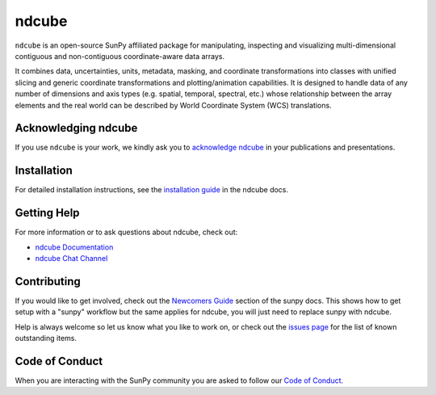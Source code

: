 ******
ndcube
******

|Latest Version| |codecov| |matrix| |Powered by NumFOCUS| |Powered by SunPy|

.. |Latest Version| image:: https://img.shields.io/pypi/v/ndcube.svg
   :target: https://pypi.python.org/pypi/ndcube/
   :alt: It is up to date, we promise
.. |matrix| image:: https://img.shields.io/matrix/ndcube:openastronomy.org.svg?colorB=%23FE7900&label=Chat&logo=matrix&server_fqdn=openastronomy.modular.im
   :target: https://app.element.io/#/room/#ndcube:openastronomy.org
   :alt: join us on #ndcube:openastronom.org on matrix
.. |codecov| image:: https://codecov.io/gh/sunpy/ndcube/branch/main/graph/badge.svg
   :target: https://codecov.io/gh/sunpy/sunpy
   :alt: Best code cov this side of mars
.. |Powered by NumFOCUS| image:: https://img.shields.io/badge/powered%20by-NumFOCUS-orange.svg?style=flat&colorA=E1523D&colorB=007D8A
   :target: https://numfocus.org
   :alt: Go give them money
.. |Powered by SunPy| image:: http://img.shields.io/badge/powered%20by-SunPy-orange.svg?style=flat
   :target: http://www.sunpy.org
   :alt: SunPy
.. image:: https://joss.theoj.org/papers/10.21105/joss.05296/status.svg
   :target: https://doi.org/10.21105/joss.05296
   :alt: JOSS

``ndcube`` is an open-source SunPy affiliated package for manipulating, inspecting and visualizing multi-dimensional contiguous and non-contiguous coordinate-aware data arrays.

It combines data, uncertainties, units, metadata, masking, and coordinate transformations into classes with unified slicing and generic coordinate transformations and plotting/animation capabilities.
It is designed to handle data of any number of dimensions and axis types (e.g. spatial, temporal, spectral, etc.) whose relationship between the array elements and the real world can be described by World Coordinate System (WCS) translations.

Acknowledging ndcube
====================
If you use ``ndcube`` is your work, we kindly ask you to `acknowledge ndcube`_ in your
publications and presentations.

.. _acknowledge ndcube: https://docs.sunpy.org/projects/ndcube/en/stable/acknowledging.html

Installation
============

For detailed installation instructions, see the `installation guide`_ in the ndcube docs.

.. _installation guide: https://docs.sunpy.org/projects/ndcube/en/stable/installation.html

Getting Help
============

For more information or to ask questions about ndcube, check out:

-  `ndcube Documentation`_
-  `ndcube Chat Channel`_

.. _ndcube Documentation: https://docs.sunpy.org/projects/ndcube/
.. _ndcube Chat Channel: https://app.element.io/#/room/#ndcube:openastronomy.org

Contributing
============

If you would like to get involved, check out the `Newcomers Guide`_ section of the sunpy docs.
This shows how to get setup with a "sunpy" workflow but the same applies for ndcube, you will just need to replace sunpy with ndcube.

Help is always welcome so let us know what you like to work on, or check out the `issues page`_ for the list of known outstanding items.

.. _Newcomers Guide: https://docs.sunpy.org/en/latest/dev_guide/contents/newcomers.html
.. _issues page: https://github.com/sunpy/ndcube/issues

Code of Conduct
===============

When you are interacting with the SunPy community you are asked to follow our `Code of Conduct`_.

.. _Code of Conduct: https://sunpy.org/coc
